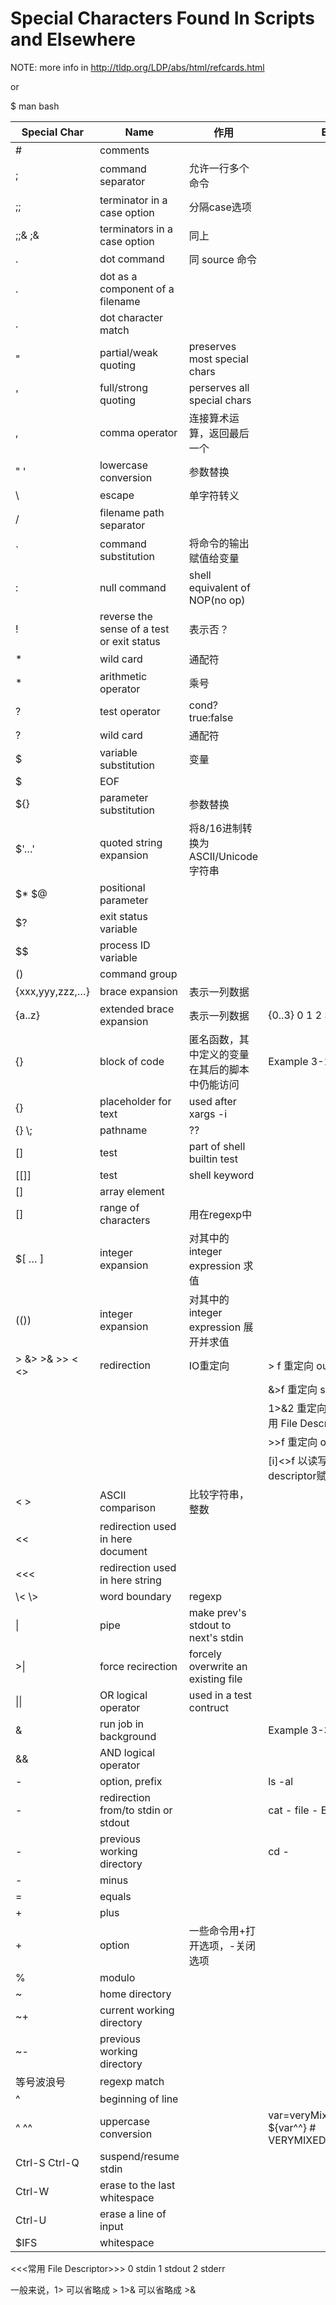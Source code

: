 #+STARTUP: entitiespretty
* Special Characters Found In Scripts and Elsewhere

NOTE:
more info in  http://tldp.org/LDP/abs/html/refcards.html

or

$ man bash


| Special Char      | Name                                       | 作用                                           | Example                                                      |
|-------------------+--------------------------------------------+------------------------------------------------+--------------------------------------------------------------|
| #                 | comments                                   |                                                |                                                              |
| ;                 | command separator                          | 允许一行多个命令                               |                                                              |
| ;;                | terminator in a case option                | 分隔case选项                                   |                                                              |
| ;;& ;&            | terminators in a case option               | 同上                                           |                                                              |
| .                 | dot command                                | 同 source 命令                                 |                                                              |
| .                 | dot as a component of a filename           |                                                |                                                              |
| .                 | dot character match                        |                                                |                                                              |
| "                 | partial/weak quoting                       | preserves most special chars                   |                                                              |
| '                 | full/strong quoting                        | perserves all special chars                    |                                                              |
| ,                 | comma operator                             | 连接算术运算，返回最后一个                     |                                                              |
| " '               | lowercase conversion                       | 参数替换                                       |                                                              |
| \                 | escape                                     | 单字符转义                                     |                                                              |
| /                 | filename path separator                    |                                                |                                                              |
| `                 | command substitution                       | 将命令的输出赋值给变量                         |                                                              |
| :                 | null command                               | shell equivalent of NOP(no op)                 |                                                              |
| !                 | reverse the sense of a test or exit status | 表示否？                                       |                                                              |
| *                 | wild card                                  | 通配符                                         |                                                              |
| *                 | arithmetic operator                        | 乘号                                           |                                                              |
| ?                 | test operator                              | cond?true:false                                |                                                              |
| ?                 | wild card                                  | 通配符                                         |                                                              |
| $                 | variable substitution                      | 变量                                           |                                                              |
| $                 | EOF                                        |                                                |                                                              |
| ${}               | parameter substitution                     | 参数替换                                       |                                                              |
| $'...'            | quoted string expansion                    | 将8/16进制转换为ASCII/Unicode字符串            |                                                              |
| $* $@             | positional parameter                       |                                                |                                                              |
| $?                | exit status variable                       |                                                |                                                              |
| $$                | process ID variable                        |                                                |                                                              |
| ()                | command group                              |                                                |                                                              |
| {xxx,yyy,zzz,...} | brace expansion                            | 表示一列数据                                   |                                                              |
| {a..z}            | extended brace expansion                   | 表示一列数据                                   | {0..3} 0 1 2 3                                               |
| {}                | block of code                              | 匿名函数，其中定义的变量在其后的脚本中仍能访问 | Example 3-1, Example 3-2                                     |
| {}                | placeholder for text                       | used after xargs -i                            |                                                              |
| {} \;             | pathname                                   | ??                                             |                                                              |
| []                | test                                       | part of shell builtin test                     |                                                              |
| [[]]              | test                                       | shell keyword                                  |                                                              |
| []                | array element                              |                                                |                                                              |
| []                | range of characters                        | 用在regexp中                                   |                                                              |
| $[ ... ]          | integer expansion                          | 对其中的 integer expression 求值               |                                                              |
| (())              | integer expansion                          | 对其中的 integer expression 展开并求值         |                                                              |
| > &> >& >> < <>   | redirection                                | IO重定向                                       | > f 重定向 output 到f                                        |
|                   |                                            |                                                | &>f 重定向 stdout/stderr 到f                                 |
|                   |                                            |                                                | 1>&2 重定向 stdout 到 stderr  常用 File Descriptor           |
|                   |                                            |                                                | >>f 重定向 output 追加到f                                    |
|                   |                                            |                                                | [i]<>f 以读写方式打开f，将file descriptor赋值给i             |
| < >               | ASCII comparison                           | 比较字符串，整数                               |                                                              |
| <<                | redirection used in here document          |                                                |                                                              |
| <<<               | redirection used in here string            |                                                |                                                              |
| \< \>             | word boundary                              | regexp                                         |                                                              |
| \vert{}                 | pipe                                       | make prev's stdout to next's stdin             |                                                              |
| >\vert{}                | force recirection                          | forcely overwrite an existing file             |                                                              |
| \vert{}\vert{}                | OR logical operator                        | used in a test contruct                        |                                                              |
| &                 | run job in background                      |                                                | Example 3-3                                                  |
| &&                | AND logical operator                       |                                                |                                                              |
| -                 | option, prefix                             |                                                | ls -al                                                       |
| -                 | redirection from/to stdin or stdout        |                                                | cat -  file -   Example 3-4                                  |
| -                 | previous working directory                 |                                                | cd -                                                         |
| -                 | minus                                      |                                                |                                                              |
| =                 | equals                                     |                                                |                                                              |
| +                 | plus                                       |                                                |                                                              |
| +                 | option                                     | 一些命令用+打开选项，-关闭选项                 |                                                              |
| %                 | modulo                                     |                                                |                                                              |
| ~                 | home directory                             |                                                |                                                              |
| ~+                | current working directory                  |                                                |                                                              |
| ~-                | previous working directory                 |                                                |                                                              |
| 等号波浪号        | regexp match                               |                                                |                                                              |
| ^                 | beginning of line                          |                                                |                                                              |
| ^ ^^              | uppercase conversion                       |                                                | var=veryMixedUpVariable;echo ${var^^}  # VERYMIXEDUPVARIABLE |
| Ctrl-S Ctrl-Q     | suspend/resume stdin                       |                                                |                                                              |
| Ctrl-W            | erase to the last whitespace               |                                                |                                                              |
| Ctrl-U            | erase a line of input                      |                                                |                                                              |
| $IFS              | whitespace                                 |                                                |                                                              |


<<<常用 File Descriptor>>>
0 stdin
1 stdout
2 stderr

一般来说，1> 可以省略成 >
1>& 可以省略成 >&
